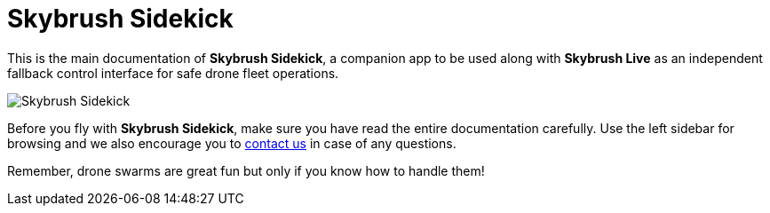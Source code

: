 = Skybrush Sidekick
:imagesdir: ../assets/images

This is the main documentation of *Skybrush Sidekick*, a companion app to be used along with *Skybrush Live* as an independent fallback control interface for safe drone fleet operations.

image::skybrush_sidekick_small.jpg[Skybrush Sidekick]

Before you fly with *Skybrush Sidekick*, make sure you have read the entire documentation carefully. Use the left sidebar for browsing and we also encourage you to mailto:support@collmot.com[contact us] in case of any questions.

Remember, drone swarms are great fun but only if you know how to handle them!